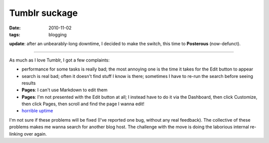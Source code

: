 Tumblr suckage
==============

:date: 2010-11-02
:tags: blogging



**update**: after an unbearably-long downtime, I decided to make the
switch, this time to **Posterous** (now-defunct).

--------------

As much as I love Tumblr, I got a few complaints:

-  performance for some tasks is really bad; the most annoying one is
   the time it takes for the Edit button to appear
-  search is real bad; often it doesn't find stuff I know is there;
   sometimes I have to re-run the search before seeing results
-  **Pages**: I can't use Markdown to edit them
-  **Pages**: I'm not presented with the Edit button at all; I instead
   have to do it via the Dashboard, then click Customize, then click
   Pages, then scroll and find the page I wanna edit!
-  `horrible uptime`__

I'm not sure if these problems will be fixed (I've reported one bug,
without any real feedback). The collective of these problems makes me
wanna search for another blog host. The challenge with the move is doing
the laborious internal re-linking over again.


__ http://royal.pingdom.com/2010/12/17/the-most-reliable-and-unreliable-blogging-services-2/
